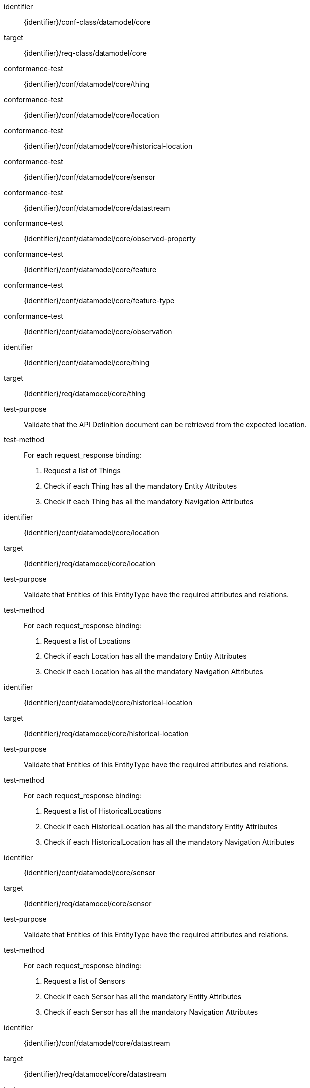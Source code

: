 [conformance_class]
====
[%metadata]
identifier:: {identifier}/conf-class/datamodel/core
target:: {identifier}/req-class/datamodel/core
conformance-test:: {identifier}/conf/datamodel/core/thing
conformance-test:: {identifier}/conf/datamodel/core/location
conformance-test:: {identifier}/conf/datamodel/core/historical-location
conformance-test:: {identifier}/conf/datamodel/core/sensor
conformance-test:: {identifier}/conf/datamodel/core/datastream
conformance-test:: {identifier}/conf/datamodel/core/observed-property
conformance-test:: {identifier}/conf/datamodel/core/feature
conformance-test:: {identifier}/conf/datamodel/core/feature-type
conformance-test:: {identifier}/conf/datamodel/core/observation
====



[abstract_test]
====
[%metadata]
identifier:: {identifier}/conf/datamodel/core/thing
target:: {identifier}/req/datamodel/core/thing
test-purpose:: Validate that the API Definition document can be retrieved from the expected location.
test-method::

For each request_response binding:
. Request a list of Things
. Check if each Thing has all the mandatory Entity Attributes
. Check if each Thing has all the mandatory Navigation Attributes

====



[abstract_test]
====
[%metadata]
identifier:: {identifier}/conf/datamodel/core/location
target:: {identifier}/req/datamodel/core/location
test-purpose:: Validate that Entities of this EntityType have the required attributes and relations.
test-method::

For each request_response binding:
. Request a list of Locations
. Check if each Location has all the mandatory Entity Attributes
. Check if each Location has all the mandatory Navigation Attributes

====



[abstract_test]
====
[%metadata]
identifier:: {identifier}/conf/datamodel/core/historical-location
target:: {identifier}/req/datamodel/core/historical-location
test-purpose:: Validate that Entities of this EntityType have the required attributes and relations.
test-method::

For each request_response binding:
. Request a list of HistoricalLocations
. Check if each HistoricalLocation has all the mandatory Entity Attributes
. Check if each HistoricalLocation has all the mandatory Navigation Attributes

====



[abstract_test]
====
[%metadata]
identifier:: {identifier}/conf/datamodel/core/sensor
target:: {identifier}/req/datamodel/core/sensor
test-purpose:: Validate that Entities of this EntityType have the required attributes and relations.
test-method::

For each request_response binding:
. Request a list of Sensors
. Check if each Sensor has all the mandatory Entity Attributes
. Check if each Sensor has all the mandatory Navigation Attributes

====



[abstract_test]
====
[%metadata]
identifier:: {identifier}/conf/datamodel/core/datastream
target:: {identifier}/req/datamodel/core/datastream
test-purpose:: Validate that Entities of this EntityType have the required attributes and relations.
test-method::

For each request_response binding:
. Request a list of Datastreams
. Check if each Datastream has all the mandatory Entity Attributes
. Check if each Datastream has all the mandatory Navigation Attributes

====



[abstract_test]
====
[%metadata]
identifier:: {identifier}/conf/datamodel/core/observed-property
target:: {identifier}/req/datamodel/core/observed-property
test-purpose:: Validate that Entities of this EntityType have the required attributes and relations.
test-method::

For each request_response binding:
. Request a list of ObservedProperties
. Check if each ObservedProperty has all the mandatory Entity Attributes
. Check if each ObservedProperty has all the mandatory Navigation Attributes

====



[abstract_test]
====
[%metadata]
identifier:: {identifier}/conf/datamodel/core/feature
target:: {identifier}/req/datamodel/core/feature
test-purpose:: Validate that Entities of this EntityType have the required attributes and relations.
test-method::

For each request_response binding:
. Request a list of Features
. Check if each Feature has all the mandatory Entity Attributes
. Check if each Feature has all the mandatory Navigation Attributes

====



[abstract_test]
====
[%metadata]
identifier:: {identifier}/conf/datamodel/core/feature-type
target:: {identifier}/req/datamodel/core/feature-type
test-purpose:: Validate that Entities of this EntityType have the required attributes and relations.
test-method::

For each request_response binding:
. Request a list of FeatureTypes
. Check if each FeatureType has all the mandatory Entity Attributes
. Check if each FeatureType has all the mandatory Navigation Attributes

====



[abstract_test]
====
[%metadata]
identifier:: {identifier}/conf/datamodel/core/observation
target:: {identifier}/req/datamodel/core/observation
test-purpose:: Validate that Entities of this EntityType have the required attributes and relations.
test-method::

For each request_response binding:
. Request a list of Observations
. Check if each Observation has all the mandatory Entity Attributes
. Check if each Observation has all the mandatory Navigation Attributes

====


